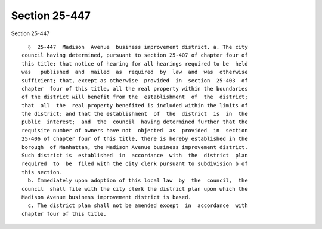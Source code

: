 Section 25-447
==============

Section 25-447 ::    
        
     
        §  25-447  Madison  Avenue  business improvement district. a. The city
      council having determined, pursuant to section 25-407 of chapter four of
      this title: that notice of hearing for all hearings required to be  held
      was   published  and  mailed  as  required  by  law  and  was  otherwise
      sufficient; that, except as otherwise  provided  in  section  25-403  of
      chapter  four of this title, all the real property within the boundaries
      of the district will benefit from the  establishment  of  the  district;
      that  all  the  real property benefited is included within the limits of
      the district; and that the establishment  of  the  district  is  in  the
      public  interest;  and  the  council  having determined further that the
      requisite number of owners have not  objected  as  provided  in  section
      25-406 of chapter four of this title, there is hereby established in the
      borough  of Manhattan, the Madison Avenue business improvement district.
      Such district is  established  in  accordance  with  the  district  plan
      required  to  be  filed with the city clerk pursuant to subdivision b of
      this section.
        b. Immediately upon adoption of this local law  by  the  council,  the
      council  shall file with the city clerk the district plan upon which the
      Madison Avenue business improvement district is based.
        c. The district plan shall not be amended except  in  accordance  with
      chapter four of this title.
    
    
    
    
    
    
    